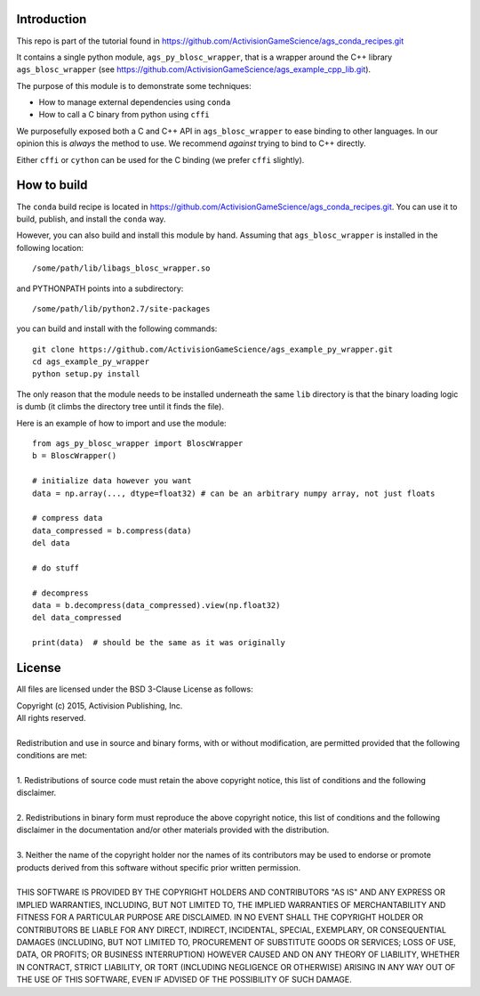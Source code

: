 Introduction
============

This repo is part of the tutorial found in
https://github.com/ActivisionGameScience/ags_conda_recipes.git

It contains a single python module, ``ags_py_blosc_wrapper``, that
is a wrapper around the C++ library ``ags_blosc_wrapper`` (see
https://github.com/ActivisionGameScience/ags_example_cpp_lib.git).

The purpose of this module is to demonstrate some techniques:

- How to manage external dependencies using ``conda``

- How to call a C binary from python using ``cffi``

We purposefully exposed both a C and C++ API in ``ags_blosc_wrapper``
to ease binding to other languages.  In our opinion this is *always*
the method to use.  We recommend
*against* trying to bind to C++ directly.

Either ``cffi`` or ``cython`` can be used for the C binding (we
prefer ``cffi`` slightly).


How to build
============

The ``conda`` build recipe is located in 
https://github.com/ActivisionGameScience/ags_conda_recipes.git.
You can use it to build, publish, and install 
the ``conda`` way.

However, you can also build and install this module by hand.
Assuming that ``ags_blosc_wrapper`` is installed in the following location::

    /some/path/lib/libags_blosc_wrapper.so

and PYTHONPATH points into a subdirectory::

    /some/path/lib/python2.7/site-packages

you can build and install with the following commands::

    git clone https://github.com/ActivisionGameScience/ags_example_py_wrapper.git
    cd ags_example_py_wrapper
    python setup.py install

The only reason that the module needs to be installed underneath the
same ``lib`` directory is that the
binary loading logic is dumb (it climbs the directory tree until it
finds the file).

Here is an example of how to import and use the module::

    from ags_py_blosc_wrapper import BloscWrapper
    b = BloscWrapper()

    # initialize data however you want
    data = np.array(..., dtype=float32) # can be an arbitrary numpy array, not just floats

    # compress data
    data_compressed = b.compress(data)
    del data
    
    # do stuff
    
    # decompress
    data = b.decompress(data_compressed).view(np.float32)
    del data_compressed

    print(data)  # should be the same as it was originally


License
=======

All files are licensed under the BSD 3-Clause License as follows:
 
| Copyright (c) 2015, Activision Publishing, Inc.  
| All rights reserved.
| 
| Redistribution and use in source and binary forms, with or without modification, are permitted provided that the following conditions are met:
| 
| 1. Redistributions of source code must retain the above copyright notice, this list of conditions and the following disclaimer.
|  
| 2. Redistributions in binary form must reproduce the above copyright notice, this list of conditions and the following disclaimer in the documentation and/or other materials provided with the distribution.
|  
| 3. Neither the name of the copyright holder nor the names of its contributors may be used to endorse or promote products derived from this software without specific prior written permission.
|  
| THIS SOFTWARE IS PROVIDED BY THE COPYRIGHT HOLDERS AND CONTRIBUTORS "AS IS" AND ANY EXPRESS OR IMPLIED WARRANTIES, INCLUDING, BUT NOT LIMITED TO, THE IMPLIED WARRANTIES OF MERCHANTABILITY AND FITNESS FOR A PARTICULAR PURPOSE ARE DISCLAIMED. IN NO EVENT SHALL THE COPYRIGHT HOLDER OR CONTRIBUTORS BE LIABLE FOR ANY DIRECT, INDIRECT, INCIDENTAL, SPECIAL, EXEMPLARY, OR CONSEQUENTIAL DAMAGES (INCLUDING, BUT NOT LIMITED TO, PROCUREMENT OF SUBSTITUTE GOODS OR SERVICES; LOSS OF USE, DATA, OR PROFITS; OR BUSINESS INTERRUPTION) HOWEVER CAUSED AND ON ANY THEORY OF LIABILITY, WHETHER IN CONTRACT, STRICT LIABILITY, OR TORT (INCLUDING NEGLIGENCE OR OTHERWISE) ARISING IN ANY WAY OUT OF THE USE OF THIS SOFTWARE, EVEN IF ADVISED OF THE POSSIBILITY OF SUCH DAMAGE.

